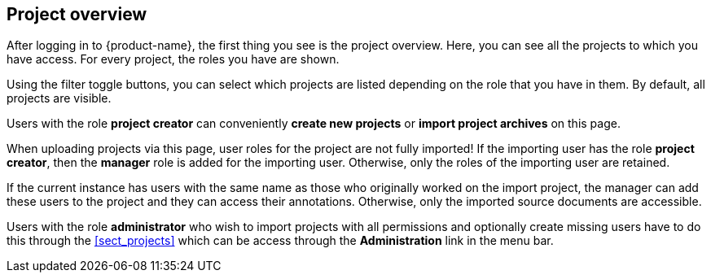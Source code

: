 // Copyright 2018
// Ubiquitous Knowledge Processing (UKP) Lab
// Technische Universität Darmstadt
// 
// Licensed under the Apache License, Version 2.0 (the "License");
// you may not use this file except in compliance with the License.
// You may obtain a copy of the License at
// 
// http://www.apache.org/licenses/LICENSE-2.0
// 
// Unless required by applicable law or agreed to in writing, software
// distributed under the License is distributed on an "AS IS" BASIS,
// WITHOUT WARRANTIES OR CONDITIONS OF ANY KIND, either express or implied.
// See the License for the specific language governing permissions and
// limitations under the License.

[[sect_projects_list]]
== Project overview

After logging in to {product-name}, the first thing you see is the project overview. Here, you can
see all the projects to which you have access. For every project, the roles you have are shown.

Using the filter toggle buttons, you can select which projects are listed depending on the
role that you have in them. By default, all projects are visible.

Users with the role *project creator* can conveniently *create new projects* or
*import project archives* on this page.

When uploading projects via this page, user roles for the project are not fully imported! 
If the importing user has the role *project creator*, then the *manager* role is added
for the importing user. Otherwise, only the roles of the importing user are retained.

If the current instance has users with the same name as those who originally worked on the
import project, the manager can add these users to the project and they can access their annotations.
Otherwise, only the imported source documents are accessible. 

Users with the role *administrator* who wish to import projects with all permissions and optionally 
create missing users have to do this through the <<sect_projects>> which can be access through
the *Administration* link in the menu bar.
